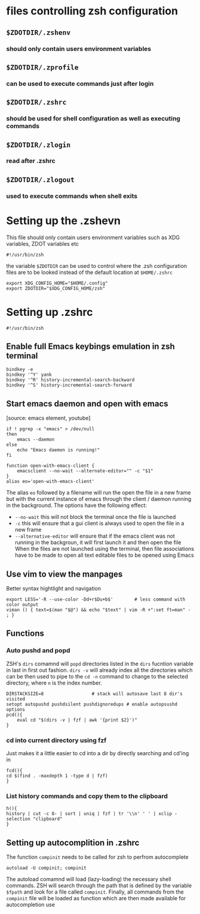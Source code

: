 #+title ZSH Configuration

* files controlling zsh configuration
** =$ZDOTDIR/.zshenv=
*** should only contain users environment variables
** =$ZDOTDIR/.zprofile=
*** can be used to execute commands just after login
** =$ZDOTDIR/.zshrc=
*** should be used for shell configuration as well as executing commands
** =$ZDOTDIR/.zlogin=
*** read after .zshrc
** =$ZDOTDIR/.zlogout=
*** used to execute commands when shell exits
* Setting up the .zshevn
This file should only contain users environment variables such as XDG variables, ZDOT variables etc
#+begin_src bash-ts-mode :tangle ~/.zshenv :mkdirp yes
#!/usr/bin/zsh
#+end_src
the variable =$ZDOTDIR= can be used to control where the .zsh configuration files are to be looked instead of the default location at =$HOME/.zshrc=
#+begin_src bash-ts-mode :tangle ~/.zshenv :mkdirp yes
export XDG_CONFIG_HOME="$HOME/.config"
export ZDOTDIR="$XDG_CONFIG_HOME/zsh"
#+end_src

* Setting up .zshrc
#+begin_src bash-ts :tangle ~/.config/zsh/.zshrc
#!/usr/bin/zsh
#+end_src
** Enable full Emacs keybings emulation in zsh terminal
#+begin_src bash-ts :tangle ~/.config/zsh/.zshrc
bindkey -e
bindkey '^Y' yank
bindkey '^R' history-incremental-search-backward
bindkey '^S' history-incremental-search-forward
#+end_src
** Start emacs daemon and open with emacs
[source: emacs element, youtube]
#+begin_src bash-ts
  if ! pgrep -x "emacs" > /dev/null
  then
      emacs --daemon
  else
      echo "Emacs daemon is running!"
  fi

  function open-with-emacs-client {
      emacsclient --no-wait --alternate-editor="" -c "$1"
  }
  alias eo='open-with-emacs-client'
#+end_src
The alias =eo= followed by a filename will run the open the file in a new frame but with the current instance of emacs through the client / daemon running in the background. The options have the following effect:
- =--no-wait= this will not block the terminal once the file is launched
- =-c= this will ensure that  a gui client is always used to open the file in a new frame
- =--alternative-editor= will ensure that if the emacs client was not running in the backgroun, it will first launch it and then open the file
  When the files are not launched using the terminal, then file associations have to be made to open all text editable files to be opened using Emacs
** Use vim to view the manpages
Better syntax hightlight and navigation
#+begin_src bash-ts
export LESS='-R --use-color -Dd+r$Du+b$'        # less command with color output
viman () { text=$(man "$@") && echo "$text" | vim -R +":set ft=man" - ; }
#+end_src

** Functions

*** Auto pushd and popd
ZSH's =dirs= comamnd will =popd= directories listed in the =dirs= fucntion variable in last in first out fashion. =dirs -v= will already index all the directories which can be then used to pipe to the =cd -n= command to change to the selected directory, where =n= is the index number.
#+begin_src bash-ts :tangle ~/.config/zsh/.zshrc
  DIRSTACKSIZE=8                  # stack will autosave last 8 dir's visited
  setopt autopushd pushdsilent pushdignoredups # enable autopsushd options
  pcd(){
      eval cd "$(dirs -v | fzf | awk '{print $2}')"
  }
#+end_src
*** cd into current directory using fzf
Just makes it a little easier to cd into a dir by directly searching and cd'ing in
#+begin_src bash-ts-mode :tangle ~/.config/zsh/.zshrc
fcd(){
cd $(find . -maxdepth 1 -type d | fzf)
}
#+end_src
*** List history commands and copy them to the clipboard
#+begin_src bash-ts
h(){
history | cut -c 8- | sort | uniq | fzf | tr '\\n' ' ' | xclip -selection "clipboard"
}
#+end_src
** Setting up autocomplition in .zshrc
The function =compinit= needs to be called for zsh to perfrom autocomplete
#+begin_src bash-ts :tangle ~/.config/zsh/.zshrc
autoload -U compinit; compinit
#+end_src
The autoload comamnd will load (lazy-loading) the necessary shell commands. ZSH will search through the path that is defined by the variable =$fpath= and look for a file called =compinit=. Finally, all commands from the =compinit= file will be loaded as function which are then made available for autocompletion use
